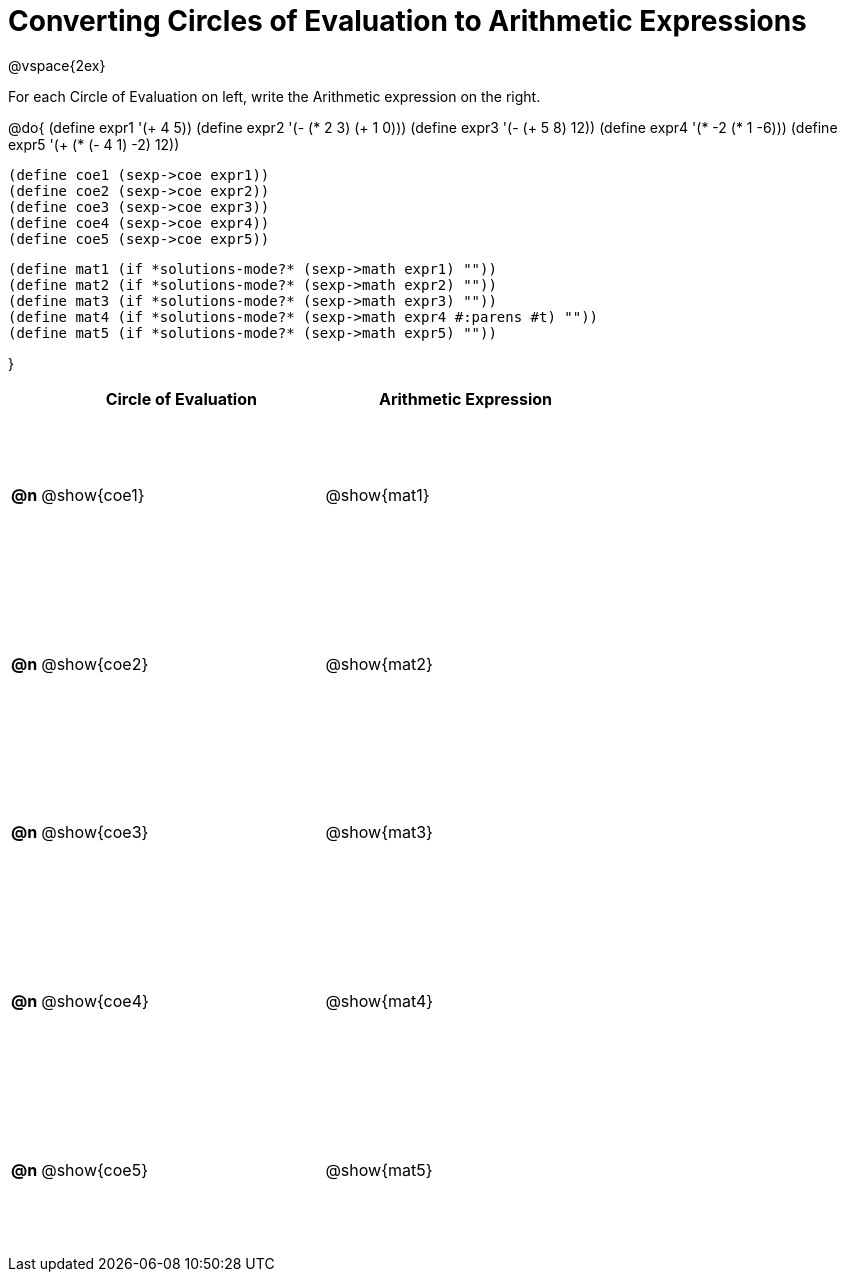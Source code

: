 = Converting Circles of Evaluation to Arithmetic Expressions

++++
<style>
  td {height: 125pt;}
</style>
++++

@vspace{2ex}

For each Circle of Evaluation on left, write the Arithmetic expression on the right.

@do{
  (define expr1 '(+ 4 5))
  (define expr2 '(- (* 2 3) (+ 1 0)))
  (define expr3 '(- (+ 5 8) 12))
  (define expr4 '(* -2 (* 1 -6)))
  (define expr5 '(+ (* (- 4 1) -2) 12))

  (define coe1 (sexp->coe expr1))
  (define coe2 (sexp->coe expr2))
  (define coe3 (sexp->coe expr3))
  (define coe4 (sexp->coe expr4))
  (define coe5 (sexp->coe expr5))

  (define mat1 (if *solutions-mode?* (sexp->math expr1) ""))
  (define mat2 (if *solutions-mode?* (sexp->math expr2) ""))
  (define mat3 (if *solutions-mode?* (sexp->math expr3) ""))
  (define mat4 (if *solutions-mode?* (sexp->math expr4 #:parens #t) ""))
  (define mat5 (if *solutions-mode?* (sexp->math expr5) ""))

}

[cols=".^1a,^.^10a,^.^10a",options="header",stripes="none"]
|===
|    | Circle of Evaluation	| Arithmetic Expression
|*@n*| @show{coe1}		      | @show{mat1}
|*@n*| @show{coe2}		      | @show{mat2}
|*@n*| @show{coe3}		      | @show{mat3}
|*@n*| @show{coe4}		      | @show{mat4}
|*@n*| @show{coe5}		      | @show{mat5}
|===
